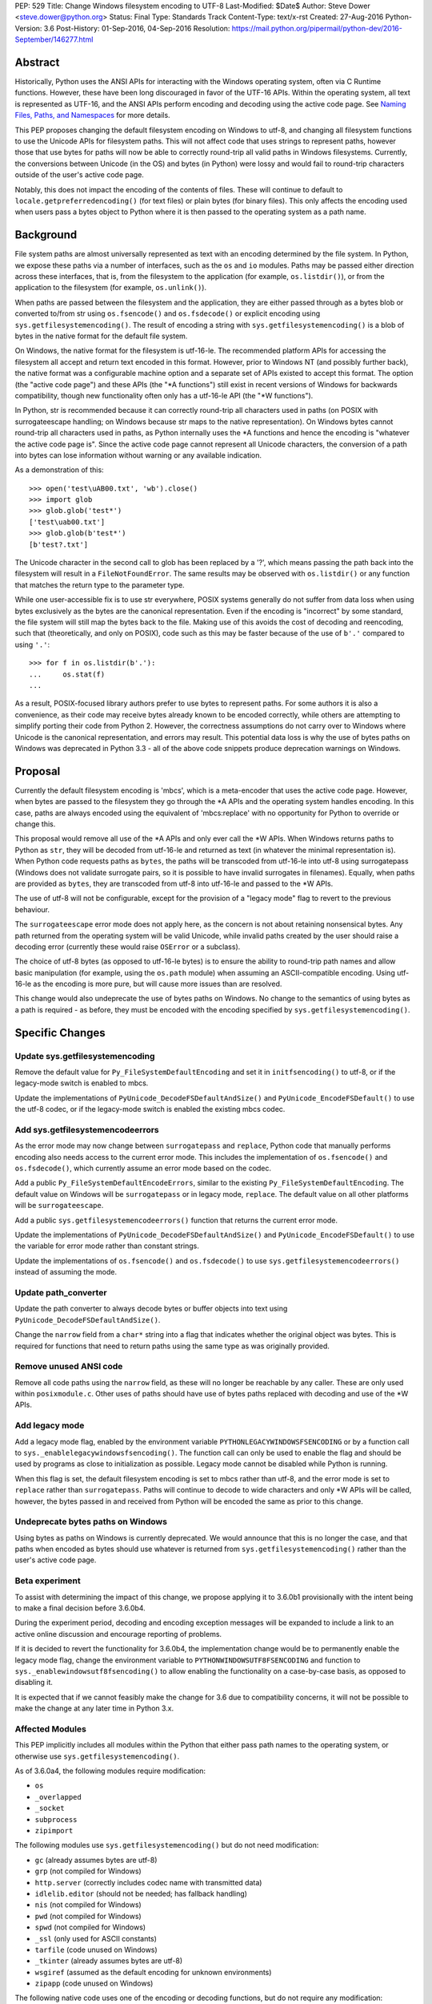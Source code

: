 PEP: 529
Title: Change Windows filesystem encoding to UTF-8
Last-Modified: $Date$
Author: Steve Dower <steve.dower@python.org>
Status: Final
Type: Standards Track
Content-Type: text/x-rst
Created: 27-Aug-2016
Python-Version: 3.6
Post-History: 01-Sep-2016, 04-Sep-2016
Resolution: https://mail.python.org/pipermail/python-dev/2016-September/146277.html

Abstract
========

Historically, Python uses the ANSI APIs for interacting with the Windows
operating system, often via C Runtime functions. However, these have been long
discouraged in favor of the UTF-16 APIs. Within the operating system, all text
is represented as UTF-16, and the ANSI APIs perform encoding and decoding using
the active code page. See `Naming Files, Paths, and Namespaces`_ for
more details.

This PEP proposes changing the default filesystem encoding on Windows to utf-8,
and changing all filesystem functions to use the Unicode APIs for filesystem
paths. This will not affect code that uses strings to represent paths, however
those that use bytes for paths will now be able to correctly round-trip all
valid paths in Windows filesystems. Currently, the conversions between Unicode
(in the OS) and bytes (in Python) were lossy and would fail to round-trip
characters outside of the user's active code page.

Notably, this does not impact the encoding of the contents of files. These will
continue to default to ``locale.getpreferredencoding()`` (for text files) or
plain bytes (for binary files). This only affects the encoding used when users
pass a bytes object to Python where it is then passed to the operating system as
a path name.

Background
==========

File system paths are almost universally represented as text with an encoding
determined by the file system. In Python, we expose these paths via a number of
interfaces, such as the ``os`` and ``io`` modules. Paths may be passed either
direction across these interfaces, that is, from the filesystem to the
application (for example, ``os.listdir()``), or from the application to the
filesystem (for example, ``os.unlink()``).

When paths are passed between the filesystem and the application, they are
either passed through as a bytes blob or converted to/from str using
``os.fsencode()`` and ``os.fsdecode()`` or explicit encoding using
``sys.getfilesystemencoding()``. The result of encoding a string with
``sys.getfilesystemencoding()`` is a blob of bytes in the native format for the
default file system.

On Windows, the native format for the filesystem is utf-16-le. The recommended
platform APIs for accessing the filesystem all accept and return text encoded in
this format. However, prior to Windows NT (and possibly further back), the
native format was a configurable machine option and a separate set of APIs
existed to accept this format. The option (the "active code page") and these
APIs (the "\*A functions") still exist in recent versions of Windows for
backwards compatibility, though new functionality often only has a utf-16-le API
(the "\*W functions").

In Python, str is recommended because it can correctly round-trip all characters
used in paths (on POSIX with surrogateescape handling; on Windows because str
maps to the native representation). On Windows bytes cannot round-trip all
characters used in paths, as Python internally uses the \*A functions and hence
the encoding is "whatever the active code page is". Since the active code page
cannot represent all Unicode characters, the conversion of a path into bytes can
lose information without warning or any available indication.

As a demonstration of this::

    >>> open('test\uAB00.txt', 'wb').close()
    >>> import glob
    >>> glob.glob('test*')
    ['test\uab00.txt']
    >>> glob.glob(b'test*')
    [b'test?.txt']

The Unicode character in the second call to glob has been replaced by a '?',
which means passing the path back into the filesystem will result in a
``FileNotFoundError``. The same results may be observed with ``os.listdir()`` or
any function that matches the return type to the parameter type.

While one user-accessible fix is to use str everywhere, POSIX systems generally
do not suffer from data loss when using bytes exclusively as the bytes are the
canonical representation. Even if the encoding is "incorrect" by some standard,
the file system will still map the bytes back to the file. Making use of this
avoids the cost of decoding and reencoding, such that (theoretically, and only
on POSIX), code such as this may be faster because of the use of ``b'.'``
compared to using ``'.'``::

    >>> for f in os.listdir(b'.'):
    ...     os.stat(f)
    ...

As a result, POSIX-focused library authors prefer to use bytes to represent
paths. For some authors it is also a convenience, as their code may receive
bytes already known to be encoded correctly, while others are attempting to
simplify porting their code from Python 2. However, the correctness assumptions
do not carry over to Windows where Unicode is the canonical representation, and
errors may result. This potential data loss is why the use of bytes paths on
Windows was deprecated in Python 3.3 - all of the above code snippets produce
deprecation warnings on Windows.

Proposal
========

Currently the default filesystem encoding is 'mbcs', which is a meta-encoder
that uses the active code page. However, when bytes are passed to the filesystem
they go through the \*A APIs and the operating system handles encoding. In this
case, paths are always encoded using the equivalent of 'mbcs:replace' with no
opportunity for Python to override or change this.

This proposal would remove all use of the \*A APIs and only ever call the \*W
APIs. When Windows returns paths to Python as ``str``, they will be decoded from
utf-16-le and returned as text (in whatever the minimal representation is). When
Python code requests paths as ``bytes``, the paths will be transcoded from
utf-16-le into utf-8 using surrogatepass (Windows does not validate surrogate
pairs, so it is possible to have invalid surrogates in filenames). Equally, when
paths are provided as ``bytes``, they are transcoded from utf-8 into utf-16-le
and passed to the \*W APIs.

The use of utf-8 will not be configurable, except for the provision of a
"legacy mode" flag to revert to the previous behaviour.

The ``surrogateescape`` error mode does not apply here, as the concern is not
about retaining nonsensical bytes. Any path returned from the operating system
will be valid Unicode, while invalid paths created by the user should raise a
decoding error (currently these would raise ``OSError`` or a subclass).

The choice of utf-8 bytes (as opposed to utf-16-le bytes) is to ensure the
ability to round-trip path names and allow basic manipulation (for example,
using the ``os.path`` module) when assuming an ASCII-compatible encoding. Using
utf-16-le as the encoding is more pure, but will cause more issues than are
resolved.

This change would also undeprecate the use of bytes paths on Windows. No change
to the semantics of using bytes as a path is required - as before, they must be
encoded with the encoding specified by ``sys.getfilesystemencoding()``.

Specific Changes
================

Update sys.getfilesystemencoding
--------------------------------

Remove the default value for ``Py_FileSystemDefaultEncoding`` and set it in
``initfsencoding()`` to utf-8, or if the legacy-mode switch is enabled to mbcs.

Update the implementations of ``PyUnicode_DecodeFSDefaultAndSize()`` and
``PyUnicode_EncodeFSDefault()`` to use the utf-8 codec, or if the legacy-mode
switch is enabled the existing mbcs codec.

Add sys.getfilesystemencodeerrors
---------------------------------

As the error mode may now change between ``surrogatepass`` and ``replace``,
Python code that manually performs encoding also needs access to the current
error mode. This includes the implementation of ``os.fsencode()`` and
``os.fsdecode()``, which currently assume an error mode based on the codec.

Add a public ``Py_FileSystemDefaultEncodeErrors``, similar to the existing
``Py_FileSystemDefaultEncoding``. The default value on Windows will be
``surrogatepass`` or in legacy mode, ``replace``. The default value on all other
platforms will be ``surrogateescape``.

Add a public ``sys.getfilesystemencodeerrors()`` function that returns the
current error mode.

Update the implementations of ``PyUnicode_DecodeFSDefaultAndSize()`` and
``PyUnicode_EncodeFSDefault()`` to use the variable for error mode rather than
constant strings.

Update the implementations of ``os.fsencode()`` and ``os.fsdecode()`` to use
``sys.getfilesystemencodeerrors()`` instead of assuming the mode.

Update path_converter
---------------------

Update the path converter to always decode bytes or buffer objects into text
using ``PyUnicode_DecodeFSDefaultAndSize()``.

Change the ``narrow`` field from a ``char*`` string into a flag that indicates
whether the original object was bytes. This is required for functions that need
to return paths using the same type as was originally provided.

Remove unused ANSI code
-----------------------

Remove all code paths using the ``narrow`` field, as these will no longer be
reachable by any caller. These are only used within ``posixmodule.c``. Other
uses of paths should have use of bytes paths replaced with decoding and use of
the \*W APIs.

Add legacy mode
---------------

Add a legacy mode flag, enabled by the environment variable
``PYTHONLEGACYWINDOWSFSENCODING`` or by a function call to
``sys._enablelegacywindowsfsencoding()``. The function call can only be
used to enable the flag and should be used by programs as close to
initialization as possible. Legacy mode cannot be disabled while Python is
running.

When this flag is set, the default filesystem encoding is set to mbcs rather
than utf-8, and the error mode is set to ``replace`` rather than
``surrogatepass``. Paths will continue to decode to wide characters and only \*W
APIs will be called, however, the bytes passed in and received from Python will
be encoded the same as prior to this change.

Undeprecate bytes paths on Windows
----------------------------------

Using bytes as paths on Windows is currently deprecated. We would announce that
this is no longer the case, and that paths when encoded as bytes should use
whatever is returned from ``sys.getfilesystemencoding()`` rather than the user's
active code page.

Beta experiment
---------------

To assist with determining the impact of this change, we propose applying it to
3.6.0b1 provisionally with the intent being to make a final decision before
3.6.0b4.

During the experiment period, decoding and encoding exception messages will be
expanded to include a link to an active online discussion and encourage
reporting of problems.

If it is decided to revert the functionality for 3.6.0b4, the implementation
change would be to permanently enable the legacy mode flag, change the
environment variable to ``PYTHONWINDOWSUTF8FSENCODING`` and function to
``sys._enablewindowsutf8fsencoding()`` to allow enabling the functionality
on a case-by-case basis, as opposed to disabling it.

It is expected that if we cannot feasibly make the change for 3.6 due to
compatibility concerns, it will not be possible to make the change at any later
time in Python 3.x.

Affected Modules
----------------

This PEP implicitly includes all modules within the Python that either pass path
names to the operating system, or otherwise use ``sys.getfilesystemencoding()``.

As of 3.6.0a4, the following modules require modification:

* ``os``
* ``_overlapped``
* ``_socket``
* ``subprocess``
* ``zipimport``

The following modules use ``sys.getfilesystemencoding()`` but do not need
modification:

* ``gc`` (already assumes bytes are utf-8)
* ``grp`` (not compiled for Windows)
* ``http.server`` (correctly includes codec name with transmitted data)
* ``idlelib.editor`` (should not be needed; has fallback handling)
* ``nis`` (not compiled for Windows)
* ``pwd`` (not compiled for Windows)
* ``spwd`` (not compiled for Windows)
* ``_ssl`` (only used for ASCII constants)
* ``tarfile`` (code unused on Windows)
* ``_tkinter`` (already assumes bytes are utf-8)
* ``wsgiref`` (assumed as the default encoding for unknown environments)
* ``zipapp`` (code unused on Windows)

The following native code uses one of the encoding or decoding functions, but do
not require any modification:

* ``Parser/parsetok.c`` (docs already specify ``sys.getfilesystemencoding()``)
* ``Python/ast.c`` (docs already specify ``sys.getfilesystemencoding()``)
* ``Python/compile.c`` (undocumented, but Python filesystem encoding implied)
* ``Python/errors.c`` (docs already specify ``os.fsdecode()``)
* ``Python/fileutils.c`` (code unused on Windows)
* ``Python/future.c`` (undocumented, but Python filesystem encoding implied)
* ``Python/import.c`` (docs already specify utf-8)
* ``Python/importdl.c`` (code unused on Windows)
* ``Python/pythonrun.c`` (docs already specify ``sys.getfilesystemencoding()``)
* ``Python/symtable.c`` (undocumented, but Python filesystem encoding implied)
* ``Python/thread.c`` (code unused on Windows)
* ``Python/traceback.c`` (encodes correctly for comparing strings)
* ``Python/_warnings.c`` (docs already specify ``os.fsdecode()``)

Rejected Alternatives
=====================

Use strict mbcs decoding
------------------------

This is essentially the same as the proposed change, but instead of changing
``sys.getfilesystemencoding()`` to utf-8 it is changed to mbcs (which
dynamically maps to the active code page).

This approach allows the use of new functionality that is only available as \*W
APIs and also detection of encoding/decoding errors. For example, rather than
silently replacing Unicode characters with '?', it would be possible to warn or
fail the operation.

Compared to the proposed fix, this could enable some new functionality but does
not fix any of the problems described initially. New runtime errors may cause
some problems to be more obvious and lead to fixes, provided library maintainers
are interested in supporting Windows and adding a separate code path to treat
filesystem paths as strings.

Making the encoding mbcs without strict errors is equivalent to the legacy-mode
switch being enabled by default. This is a possible course of action if there is
significant breakage of actual code and a need to extend the deprecation period,
but still a desire to have the simplifications to the CPython source.

Make bytes paths an error on Windows
------------------------------------

By preventing the use of bytes paths on Windows completely we prevent users from
hitting encoding issues.

However, the motivation for this PEP is to increase the likelihood that code
written on POSIX will also work correctly on Windows. This alternative would
move the other direction and make such code completely incompatible. As this
does not benefit users in any way, we reject it.

Make bytes paths an error on all platforms
------------------------------------------

By deprecating and then disable the use of bytes paths on all platforms we
prevent users from hitting encoding issues regardless of where the code was
originally written. This would require a full deprecation cycle, as there are
currently no warnings on platforms other than Windows.

This is likely to be seen as a hostile action against Python developers in
general, and as such is rejected at this time.

Code that may break
===================

The following code patterns may break or see different behaviour as a result of
this change. Each of these examples would have been fragile in code intended for
cross-platform use. The suggested fixes demonstrate the most compatible way to
handle path encoding issues across all platforms and across multiple Python
versions.

Note that all of these examples produce deprecation warnings on Python 3.3 and
later.

Not managing encodings across boundaries
----------------------------------------

Code that does not manage encodings when crossing protocol boundaries may
currently be working by chance, but could encounter issues when either encoding
changes. Note that the source of ``filename`` may be any function that returns
a bytes object, as illustrated in a second example below::

    >>> filename = open('filename_in_mbcs.txt', 'rb').read()
    >>> text = open(filename, 'r').read()

To correct this code, the encoding of the bytes in ``filename`` should be
specified, either when reading from the file or before using the value::

    >>> # Fix 1: Open file as text (default encoding)
    >>> filename = open('filename_in_mbcs.txt', 'r').read()
    >>> text = open(filename, 'r').read()

    >>> # Fix 2: Open file as text (explicit encoding)
    >>> filename = open('filename_in_mbcs.txt', 'r', encoding='mbcs').read()
    >>> text = open(filename, 'r').read()

    >>> # Fix 3: Explicitly decode the path
    >>> filename = open('filename_in_mbcs.txt', 'rb').read()
    >>> text = open(filename.decode('mbcs'), 'r').read()

Where the creator of ``filename`` is separated from the user of ``filename``,
the encoding is important information to include::

    >>> some_object.filename = r'C:\Users\Steve\Documents\my_file.txt'.encode('mbcs')

    >>> filename = some_object.filename
    >>> type(filename)
    <class 'bytes'>
    >>> text = open(filename, 'r').read()

To fix this code for best compatibility across operating systems and Python
versions, the filename should be exposed as str::

    >>> # Fix 1: Expose as str
    >>> some_object.filename = r'C:\Users\Steve\Documents\my_file.txt'

    >>> filename = some_object.filename
    >>> type(filename)
    <class 'str'>
    >>> text = open(filename, 'r').read()

Alternatively, the encoding used for the path needs to be made available to the
user. Specifying ``os.fsencode()`` (or ``sys.getfilesystemencoding()``) is an
acceptable choice, or a new attribute could be added with the exact encoding::

    >>> # Fix 2: Use fsencode
    >>> some_object.filename = os.fsencode(r'C:\Users\Steve\Documents\my_file.txt')

    >>> filename = some_object.filename
    >>> type(filename)
    <class 'bytes'>
    >>> text = open(filename, 'r').read()


    >>> # Fix 3: Expose as explicit encoding
    >>> some_object.filename = r'C:\Users\Steve\Documents\my_file.txt'.encode('cp437')
    >>> some_object.filename_encoding = 'cp437'

    >>> filename = some_object.filename
    >>> type(filename)
    <class 'bytes'>
    >>> filename = filename.decode(some_object.filename_encoding)
    >>> type(filename)
    <class 'str'>
    >>> text = open(filename, 'r').read()


Explicitly using 'mbcs'
-----------------------

Code that explicitly encodes text using 'mbcs' before passing to file system
APIs is now passing incorrectly encoded bytes. Note that the source of
``filename`` in this example is not relevant, provided that it is a str::

    >>> filename = open('files.txt', 'r').readline().rstrip()
    >>> text = open(filename.encode('mbcs'), 'r')

To correct this code, the string should be passed without explicit encoding, or
should use ``os.fsencode()``::

    >>> # Fix 1: Do not encode the string
    >>> filename = open('files.txt', 'r').readline().rstrip()
    >>> text = open(filename, 'r')

    >>> # Fix 2: Use correct encoding
    >>> filename = open('files.txt', 'r').readline().rstrip()
    >>> text = open(os.fsencode(filename), 'r')


References
==========

.. _Naming Files, Paths, and Namespaces:
   https://msdn.microsoft.com/en-us/library/windows/desktop/aa365247.aspx

Copyright
=========

This document has been placed in the public domain.
